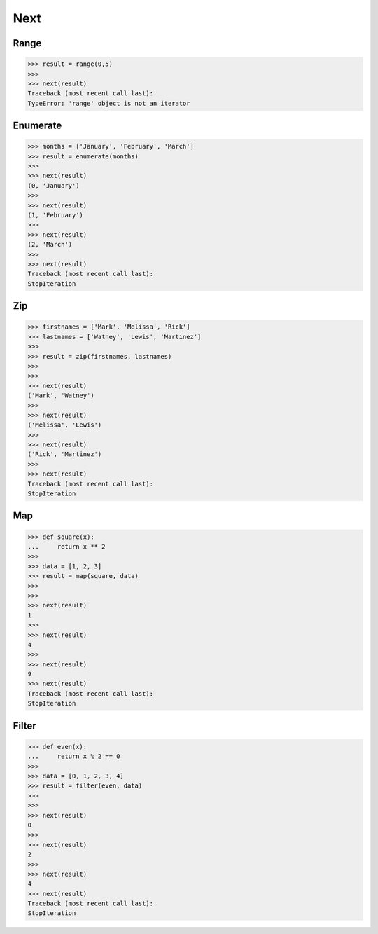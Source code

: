 Next
====


Range
-----
>>> result = range(0,5)
>>>
>>> next(result)
Traceback (most recent call last):
TypeError: 'range' object is not an iterator


Enumerate
---------
>>> months = ['January', 'February', 'March']
>>> result = enumerate(months)
>>>
>>> next(result)
(0, 'January')
>>>
>>> next(result)
(1, 'February')
>>>
>>> next(result)
(2, 'March')
>>>
>>> next(result)
Traceback (most recent call last):
StopIteration


Zip
---
>>> firstnames = ['Mark', 'Melissa', 'Rick']
>>> lastnames = ['Watney', 'Lewis', 'Martinez']
>>>
>>> result = zip(firstnames, lastnames)
>>>
>>>
>>> next(result)
('Mark', 'Watney')
>>>
>>> next(result)
('Melissa', 'Lewis')
>>>
>>> next(result)
('Rick', 'Martinez')
>>>
>>> next(result)
Traceback (most recent call last):
StopIteration


Map
---
>>> def square(x):
...     return x ** 2
>>>
>>> data = [1, 2, 3]
>>> result = map(square, data)
>>>
>>>
>>> next(result)
1
>>>
>>> next(result)
4
>>>
>>> next(result)
9
>>> next(result)
Traceback (most recent call last):
StopIteration


Filter
------
>>> def even(x):
...     return x % 2 == 0
>>>
>>> data = [0, 1, 2, 3, 4]
>>> result = filter(even, data)
>>>
>>>
>>> next(result)
0
>>>
>>> next(result)
2
>>>
>>> next(result)
4
>>> next(result)
Traceback (most recent call last):
StopIteration
